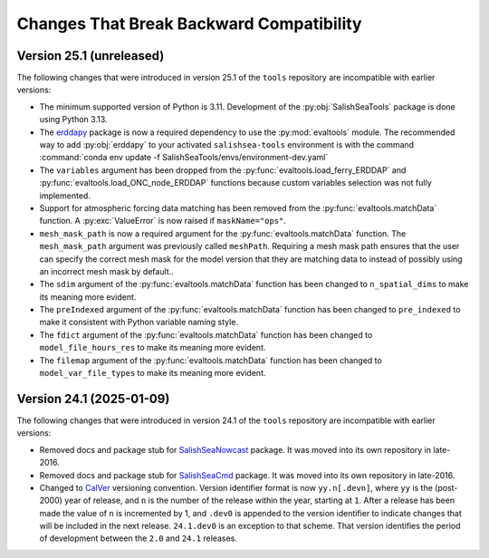 .. Copyright 2013 – present by the SalishSeaCast Project Contributors
.. and The University of British Columbia
..
.. Licensed under the Apache License, Version 2.0 (the "License");
.. you may not use this file except in compliance with the License.
.. You may obtain a copy of the License at
..
..    https://www.apache.org/licenses/LICENSE-2.0
..
.. Unless required by applicable law or agreed to in writing, software
.. distributed under the License is distributed on an "AS IS" BASIS,
.. WITHOUT WARRANTIES OR CONDITIONS OF ANY KIND, either express or implied.
.. See the License for the specific language governing permissions and
.. limitations under the License.

.. SPDX-License-Identifier: Apache-2.0


.. _toolsRepoChangesThatBreakBackwardCompatibility:

*****************************************
Changes That Break Backward Compatibility
*****************************************

.. _BreakingChangesVersion25.1:

Version 25.1 (unreleased)
=========================

The following changes that were introduced in version 25.1 of the ``tools`` repository
are incompatible with earlier versions:

* The minimum supported version of Python is 3.11.
  Development of the :py:obj:`SalishSeaTools` package is done using Python 3.13.

* The `erddapy`_ package is now a required dependency to use the :py:mod:`evaltools` module.
  The recommended way to add :py:obj:`erddapy` to your activated ``salishsea-tools`` environment
  is with the command :command:`conda env update -f SalishSeaTools/envs/environment-dev.yaml`

  .. _erddapy: https://ioos.github.io/erddapy/

* The ``variables`` argument has been dropped from the :py:func:`evaltools.load_ferry_ERDDAP`
  and  :py:func:`evaltools.load_ONC_node_ERDDAP` functions because custom variables
  selection was not fully implemented.

* Support for atmospheric forcing data matching has been removed from
  the :py:func:`evaltools.matchData` function.
  A :py:exc:`ValueError` is now raised if ``maskName="ops"``.

* ``mesh_mask_path`` is now a required argument for the :py:func:`evaltools.matchData`
  function.
  The ``mesh_mask_path`` argument was previously called ``meshPath``.
  Requiring a mesh mask path ensures that the user can specify the correct mesh mask for
  the model version that they are matching data to instead of possibly using an incorrect
  mesh mask by default..

* The ``sdim``  argument of the :py:func:`evaltools.matchData` function has been changed to
  ``n_spatial_dims`` to make its meaning more evident.

* The ``preIndexed``  argument of the :py:func:`evaltools.matchData` function has been
  changed to ``pre_indexed`` to make it consistent with Python variable naming style.

* The ``fdict``  argument of the :py:func:`evaltools.matchData` function has been changed to
  ``model_file_hours_res`` to make its meaning more evident.

* The ``filemap``  argument of the :py:func:`evaltools.matchData` function has been changed to
  ``model_var_file_types`` to make its meaning more evident.


.. _BreakingChangesVersion24.1:

Version 24.1 (2025-01-09)
=========================

The following changes that were introduced in version 24.1 of the ``tools`` repository
are incompatible with earlier versions:

* Removed docs and package stub for `SalishSeaNowcast`_ package.
  It was moved into its own repository in late-2016.

  .. _SalishSeaNowcast: https://github.com/SalishSeaCast/SalishSeaNowcast

* Removed docs and package stub for `SalishSeaCmd`_ package.
  It was moved into its own repository in late-2016.

  .. _SalishSeaCmd: https://github.com/SalishSeaCast/SalishSeaCmd

* Changed to `CalVer`_ versioning convention.
  Version identifier format is now ``yy.n[.devn]``,
  where ``yy`` is the (post-2000) year of release,
  and ``n`` is the number of the release within the year, starting at ``1``.
  After a release has been made the value of ``n`` is incremented by 1,
  and ``.dev0`` is appended to the version identifier to indicate changes that will be
  included in the next release.
  ``24.1.dev0`` is an exception to that scheme.
  That version identifies the period of development between the ``2.0`` and ``24.1``
  releases.

  .. _CalVer: https://calver.org/
